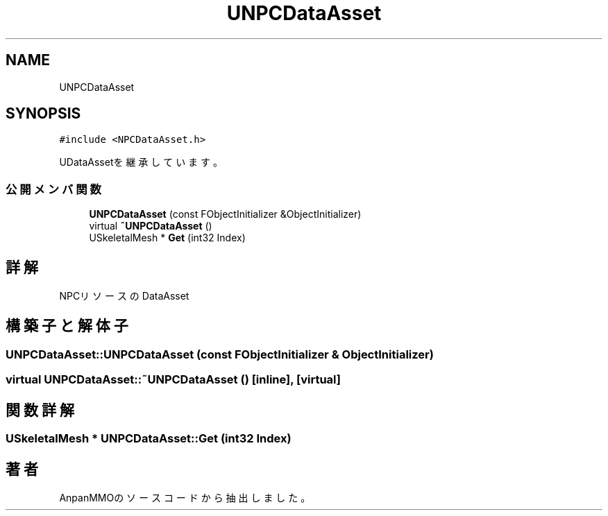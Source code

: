 .TH "UNPCDataAsset" 3 "2018年12月21日(金)" "AnpanMMO" \" -*- nroff -*-
.ad l
.nh
.SH NAME
UNPCDataAsset
.SH SYNOPSIS
.br
.PP
.PP
\fC#include <NPCDataAsset\&.h>\fP
.PP
UDataAssetを継承しています。
.SS "公開メンバ関数"

.in +1c
.ti -1c
.RI "\fBUNPCDataAsset\fP (const FObjectInitializer &ObjectInitializer)"
.br
.ti -1c
.RI "virtual \fB~UNPCDataAsset\fP ()"
.br
.ti -1c
.RI "USkeletalMesh * \fBGet\fP (int32 Index)"
.br
.in -1c
.SH "詳解"
.PP 
NPCリソースのDataAsset 
.SH "構築子と解体子"
.PP 
.SS "UNPCDataAsset::UNPCDataAsset (const FObjectInitializer & ObjectInitializer)"

.SS "virtual UNPCDataAsset::~UNPCDataAsset ()\fC [inline]\fP, \fC [virtual]\fP"

.SH "関数詳解"
.PP 
.SS "USkeletalMesh * UNPCDataAsset::Get (int32 Index)"


.SH "著者"
.PP 
 AnpanMMOのソースコードから抽出しました。
